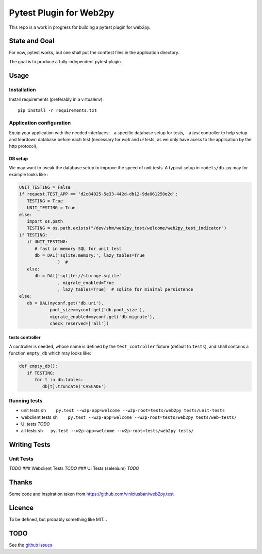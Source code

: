 Pytest Plugin for Web2py
========================

This repo is a work in progress for building a pytest plugin for web2py.

State and Goal
--------------

For now, pytest works, but one shall put the conftest files in the
application directory.

The goal is to produce a fully independent pytest plugin.

Usage
-----

Installation
~~~~~~~~~~~~

Install requirements (preferably in a virtualenv):

::

    pip install -r requirements.txt

Application configuration
~~~~~~~~~~~~~~~~~~~~~~~~~

Equip your application with the needed interfaces: - a specific database
setup for tests, - a *test* controller to help setup and teardown
database before each test (necessary for *web* and *ui* tests, as we
only have acess to the application by the http protocol),

DB setup
^^^^^^^^

We may want to tweak the database setup to improve the speed of unit
tests. A typical setup in ``models/db.py`` may for example looks like :

.. code:: python

    UNIT_TESTING = False
    if request.TEST_APP == 'd2c84025-5e33-442d-db12-9da661250e2d':
       TESTING = True
       UNIT_TESTING = True
    else:
       import os.path
       TESTING = os.path.exists("/dev/shm/web2py_test/welcome/web2py_test_indicator")
    if TESTING:
       if UNIT_TESTING:
          # fast in memory SQL for unit test
          db = DAL('sqlite:memory:', lazy_tables=True
                   )  #
       else:
          db = DAL('sqlite://storage.sqlite'
                   , migrate_enabled=True
                   , lazy_tables=True)  # sqlite for minimal persistence
    else:
       db = DAL(myconf.get('db.uri'),
                pool_size=myconf.get('db.pool_size'),
                migrate_enabled=myconf.get('db.migrate'),
                check_reserved=['all'])

tests controller
^^^^^^^^^^^^^^^^

A controller is needed, whose name is defined by the ``test_controller``
fixture (default to ``tests``), and shall contains a function
``empty_db`` which may looks like:

.. code:: python

    def empty_db():
       if TESTING:
          for t in db.tables:
             db[t].truncate('CASCADE')

Running tests
~~~~~~~~~~~~~

-  unit tests
   ``sh    py.test --w2p-app=welcome --w2p-root=tests/web2py tests/unit-tests``
-  webclient tests
   ``sh    py.test --w2p-app=welcome --w2p-root=tests/web2py tests/web-tests/``
-  UI tests *TODO*

-  all tests
   ``sh   py.test --w2p-app=welcome --w2p-root=tests/web2py tests/``

Writing Tests
-------------

Unit Tests
~~~~~~~~~~

*TODO* ### Webclient Tests *TODO* ### UI Tests (selenium) *TODO*

Thanks
------

Some code and inspiration taken from
https://github.com/viniciusban/web2py.test

Licence
-------

To be defined, but probably something like MIT…

TODO
----

See the `github
issues <https://github.com/matclab/pytest-web2py.wip/issues>`__
